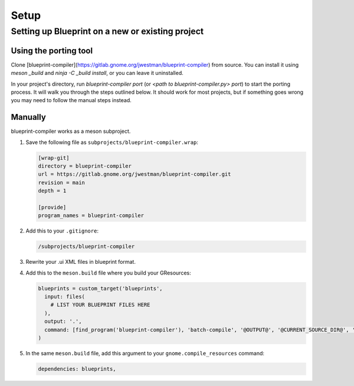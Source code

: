 =====
Setup
=====

Setting up Blueprint on a new or existing project
-------------------------------------------------

Using the porting tool
~~~~~~~~~~~~~~~~~~~~~~

Clone [blueprint-compiler](https://gitlab.gnome.org/jwestman/blueprint-compiler)
from source. You can install it using `meson _build` and `ninja -C _build install`,
or you can leave it uninstalled.

In your project's directory, run `blueprint-compiler port` (or `<path to blueprint-compiler.py> port`)
to start the porting process. It will walk you through the steps outlined below.
It should work for most projects, but if something goes wrong you may need to
follow the manual steps instead.


Manually
~~~~~~~~

blueprint-compiler works as a meson subproject.

#. Save the following file as ``subprojects/blueprint-compiler.wrap``:

   .. code-block:: cfg

      [wrap-git]
      directory = blueprint-compiler
      url = https://gitlab.gnome.org/jwestman/blueprint-compiler.git
      revision = main
      depth = 1

      [provide]
      program_names = blueprint-compiler

#. Add this to your ``.gitignore``:

   .. code-block::

      /subprojects/blueprint-compiler

#. Rewrite your .ui XML files in blueprint format.

#. Add this to the ``meson.build`` file where you build your GResources:

   .. code-block:: meson.build

      blueprints = custom_target('blueprints',
        input: files(
          # LIST YOUR BLUEPRINT FILES HERE
        ),
        output: '.',
        command: [find_program('blueprint-compiler'), 'batch-compile', '@OUTPUT@', '@CURRENT_SOURCE_DIR@', '@INPUT@'],
      )

#. In the same ``meson.build`` file, add this argument to your ``gnome.compile_resources`` command:

   .. code-block:: meson.build

      dependencies: blueprints,

